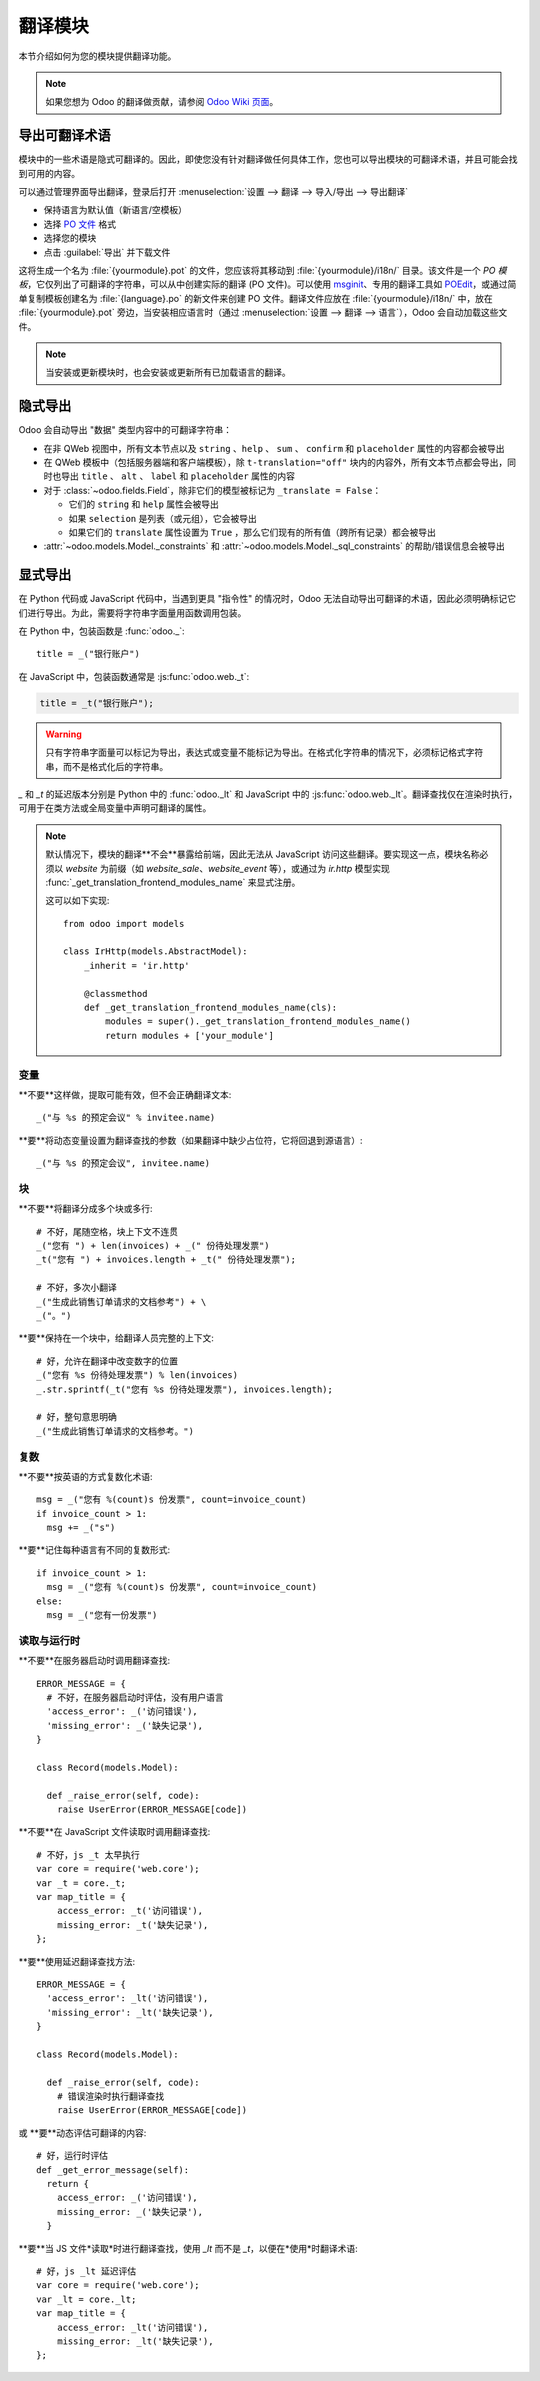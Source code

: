 .. _reference/translations:

===================
翻译模块
===================

本节介绍如何为您的模块提供翻译功能。

.. note:: 如果您想为 Odoo 的翻译做贡献，请参阅 `Odoo Wiki 页面 <https://github.com/odoo/odoo/wiki/Translations>`_。

导出可翻译术语
===========================

模块中的一些术语是隐式可翻译的。因此，即使您没有针对翻译做任何具体工作，您也可以导出模块的可翻译术语，并且可能会找到可用的内容。

.. todo:: 需要技术功能

可以通过管理界面导出翻译，登录后打开 :menuselection:`设置 --> 翻译 --> 导入/导出 --> 导出翻译`

* 保持语言为默认值（新语言/空模板）
* 选择 `PO 文件`_ 格式
* 选择您的模块
* 点击 :guilabel:`导出` 并下载文件

.. image:: translations/po-export.png
    :align: center
    :width: 75%

这将生成一个名为 :file:`{yourmodule}.pot` 的文件，您应该将其移动到 :file:`{yourmodule}/i18n/` 目录。该文件是一个 *PO 模板*，它仅列出了可翻译的字符串，可以从中创建实际的翻译 (PO 文件)。可以使用 msginit_、专用的翻译工具如 POEdit_，或通过简单复制模板创建名为 :file:`{language}.po` 的新文件来创建 PO 文件。翻译文件应放在 :file:`{yourmodule}/i18n/` 中，放在 :file:`{yourmodule}.pot` 旁边，当安装相应语言时（通过 :menuselection:`设置 --> 翻译 --> 语言`），Odoo 会自动加载这些文件。

.. note:: 当安装或更新模块时，也会安装或更新所有已加载语言的翻译。

隐式导出
================

Odoo 会自动导出 "数据" 类型内容中的可翻译字符串：

* 在非 QWeb 视图中，所有文本节点以及 ``string`` 、``help`` 、 ``sum`` 、 ``confirm`` 和 ``placeholder`` 属性的内容都会被导出
* 在 QWeb 模板中（包括服务器端和客户端模板），除 ``t-translation="off"`` 块内的内容外，所有文本节点都会导出，同时也导出 ``title`` 、 ``alt`` 、 ``label`` 和 ``placeholder`` 属性的内容
* 对于 :class:`~odoo.fields.Field`，除非它们的模型被标记为 ``_translate = False``：

  * 它们的 ``string`` 和 ``help`` 属性会被导出
  * 如果 ``selection`` 是列表（或元组），它会被导出
  * 如果它们的 ``translate`` 属性设置为  ``True`` ，那么它们现有的所有值（跨所有记录）都会被导出
* :attr:`~odoo.models.Model._constraints` 和 :attr:`~odoo.models.Model._sql_constraints` 的帮助/错误信息会被导出

显式导出
================

在 Python 代码或 JavaScript 代码中，当遇到更具 "指令性" 的情况时，Odoo 无法自动导出可翻译的术语，因此必须明确标记它们进行导出。为此，需要将字符串字面量用函数调用包装。

在 Python 中，包装函数是 :func:`odoo._`::

    title = _("银行账户")

在 JavaScript 中，包装函数通常是 :js:func:`odoo.web._t`:

.. code-block:: javascript

    title = _t("银行账户");

.. warning::

    只有字符串字面量可以标记为导出，表达式或变量不能标记为导出。在格式化字符串的情况下，必须标记格式字符串，而不是格式化后的字符串。

`_` 和 `_t` 的延迟版本分别是 Python 中的 :func:`odoo._lt` 和 JavaScript 中的 :js:func:`odoo.web._lt`。翻译查找仅在渲染时执行，可用于在类方法或全局变量中声明可翻译的属性。

.. note::

    默认情况下，模块的翻译**不会**暴露给前端，因此无法从 JavaScript 访问这些翻译。要实现这一点，模块名称必须以 `website` 为前缀（如 `website_sale`、`website_event` 等），或通过为 `ir.http` 模型实现 :func:`_get_translation_frontend_modules_name` 来显式注册。

    这可以如下实现::

        from odoo import models

        class IrHttp(models.AbstractModel):
            _inherit = 'ir.http'

            @classmethod
            def _get_translation_frontend_modules_name(cls):
                modules = super()._get_translation_frontend_modules_name()
                return modules + ['your_module']

变量
---------

**不要**这样做，提取可能有效，但不会正确翻译文本::

    _("与 %s 的预定会议" % invitee.name)

**要**将动态变量设置为翻译查找的参数（如果翻译中缺少占位符，它将回退到源语言）::

    _("与 %s 的预定会议", invitee.name)


块
------

**不要**将翻译分成多个块或多行::

    # 不好，尾随空格，块上下文不连贯
    _("您有 ") + len(invoices) + _(" 份待处理发票")
    _t("您有 ") + invoices.length + _t(" 份待处理发票");

    # 不好，多次小翻译
    _("生成此销售订单请求的文档参考") + \
    _("。")

**要**保持在一个块中，给翻译人员完整的上下文::

    # 好，允许在翻译中改变数字的位置
    _("您有 %s 份待处理发票") % len(invoices)
    _.str.sprintf(_t("您有 %s 份待处理发票"), invoices.length);

    # 好，整句意思明确
    _("生成此销售订单请求的文档参考。")

复数
------

**不要**按英语的方式复数化术语::

    msg = _("您有 %(count)s 份发票", count=invoice_count)
    if invoice_count > 1:
      msg += _("s")

**要**记住每种语言有不同的复数形式::

    if invoice_count > 1:
      msg = _("您有 %(count)s 份发票", count=invoice_count)
    else:
      msg = _("您有一份发票")

读取与运行时
----------------

**不要**在服务器启动时调用翻译查找::

    ERROR_MESSAGE = {
      # 不好，在服务器启动时评估，没有用户语言
      'access_error': _('访问错误'),
      'missing_error': _('缺失记录'),
    }

    class Record(models.Model):

      def _raise_error(self, code):
        raise UserError(ERROR_MESSAGE[code])

**不要**在 JavaScript 文件读取时调用翻译查找::

    # 不好，js _t 太早执行
    var core = require('web.core');
    var _t = core._t;
    var map_title = {
        access_error: _t('访问错误'),
        missing_error: _t('缺失记录'),
    };

**要**使用延迟翻译查找方法::

    ERROR_MESSAGE = {
      'access_error': _lt('访问错误'),
      'missing_error': _lt('缺失记录'),
    }

    class Record(models.Model):

      def _raise_error(self, code):
        # 错误渲染时执行翻译查找
        raise UserError(ERROR_MESSAGE[code])


或 **要**动态评估可翻译的内容::

    # 好，运行时评估
    def _get_error_message(self):
      return {
        access_error: _('访问错误'),
        missing_error: _('缺失记录'),
      }

**要**当 JS 文件*读取*时进行翻译查找，使用 `_lt` 而不是 `_t`，以便在*使用*时翻译术语::

    # 好，js _lt 延迟评估
    var core = require('web.core');
    var _lt = core._lt;
    var map_title = {
        access_error: _lt('访问错误'),
        missing_error: _lt('缺失记录'),
    };


.. _PO 文件: https://en.wikipedia.org/wiki/Gettext#Translating
.. _msginit: https://www.gnu.org/software/gettext/manual/gettext.html#Creating
.. _POEdit: https://poedit.net/
